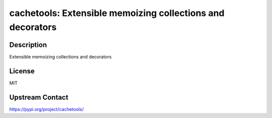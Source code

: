 cachetools: Extensible memoizing collections and decorators
===========================================================

Description
-----------

Extensible memoizing collections and decorators

License
-------

MIT

Upstream Contact
----------------

https://pypi.org/project/cachetools/

